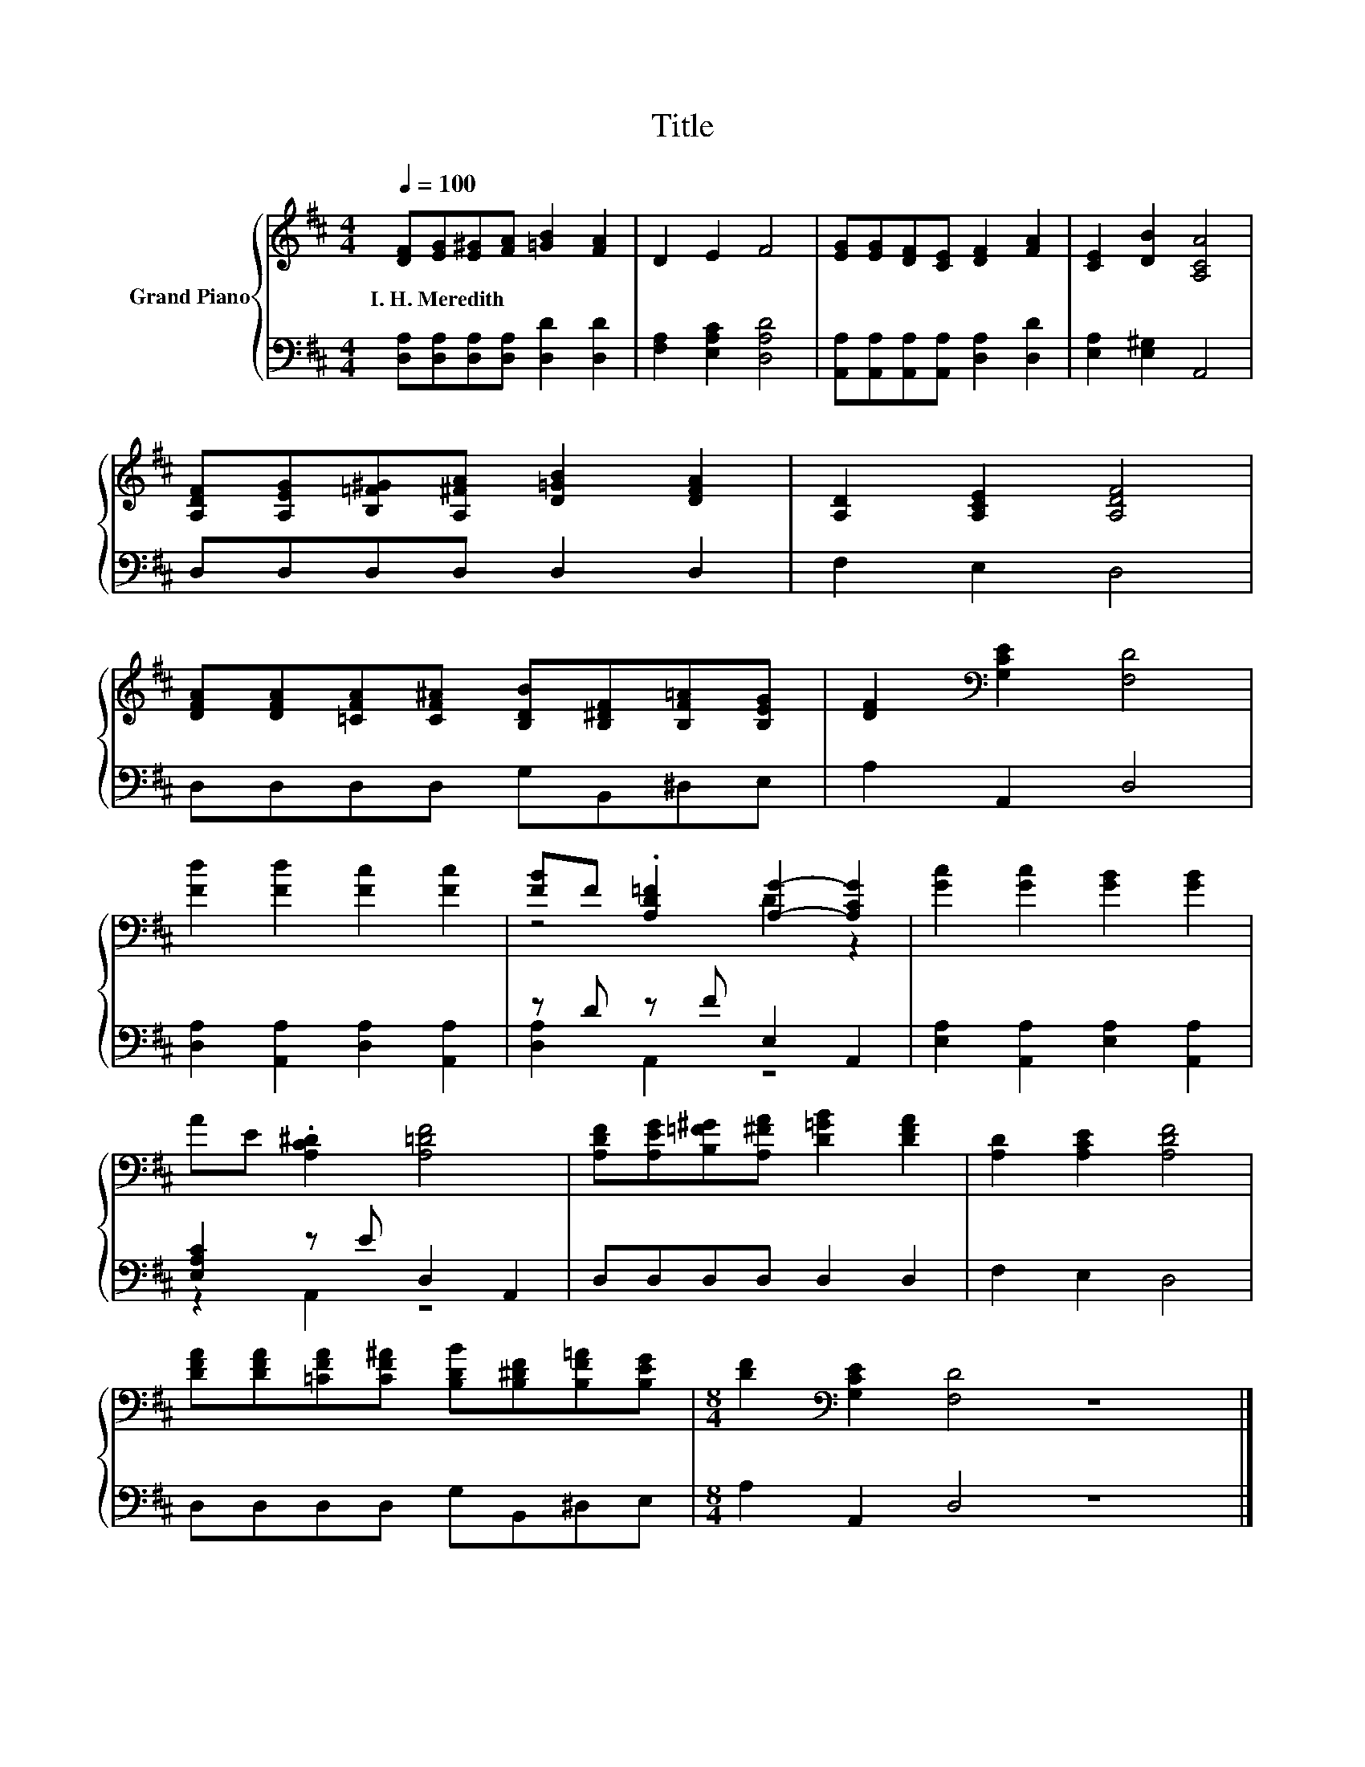 X:1
T:Title
%%score { ( 1 3 ) | ( 2 4 ) }
L:1/8
Q:1/4=100
M:4/4
K:D
V:1 treble nm="Grand Piano"
V:3 treble 
V:2 bass 
V:4 bass 
V:1
 [DF][EG][E^G][FA] [=GB]2 [FA]2 | D2 E2 F4 | [EG][EG][DF][CE] [DF]2 [FA]2 | [CE]2 [DB]2 [A,CA]4 | %4
w: I.~H.~Meredith * * * * *||||
 [A,DF][A,EG][B,=F^G][A,^FA] [D=GB]2 [DFA]2 | [A,D]2 [A,CE]2 [A,DF]4 | %6
w: ||
 [DFA][DFA][=CFA][CF^A] [B,DB][B,^DF][B,F=A][B,EG] | [DF]2[K:bass] [G,CE]2 [F,D]4 | %8
w: ||
 [Fd]2 [Fd]2 [Fc]2 [Fc]2 | [FB]F .[A,D=F]2 [A,G]2- [A,CG]2 | [Gc]2 [Gc]2 [GB]2 [GB]2 | %11
w: |||
 AE .[A,C^D]2 [A,=DF]4 | [A,DF][A,EG][B,=F^G][A,^FA] [D=GB]2 [DFA]2 | [A,D]2 [A,CE]2 [A,DF]4 | %14
w: |||
 [DFA][DFA][=CFA][CF^A] [B,DB][B,^DF][B,F=A][B,EG] |[M:8/4] [DF]2[K:bass] [G,CE]2 [F,D]4 z8 |] %16
w: ||
V:2
 [D,A,][D,A,][D,A,][D,A,] [D,D]2 [D,D]2 | [F,A,]2 [E,A,C]2 [D,A,D]4 | %2
 [A,,A,][A,,A,][A,,A,][A,,A,] [D,A,]2 [D,D]2 | [E,A,]2 [E,^G,]2 A,,4 | D,D,D,D, D,2 D,2 | %5
 F,2 E,2 D,4 | D,D,D,D, G,B,,^D,E, | A,2 A,,2 D,4 | [D,A,]2 [A,,A,]2 [D,A,]2 [A,,A,]2 | %9
 z D z F E,2 A,,2 | [E,A,]2 [A,,A,]2 [E,A,]2 [A,,A,]2 | [E,A,C]2 z E D,2 A,,2 | D,D,D,D, D,2 D,2 | %13
 F,2 E,2 D,4 | D,D,D,D, G,B,,^D,E, |[M:8/4] A,2 A,,2 D,4 z8 |] %16
V:3
 x8 | x8 | x8 | x8 | x8 | x8 | x8 | x2[K:bass] x6 | x8 | z4 D2 z2 | x8 | x8 | x8 | x8 | x8 | %15
[M:8/4] x2[K:bass] x14 |] %16
V:4
 x8 | x8 | x8 | x8 | x8 | x8 | x8 | x8 | x8 | [D,A,]2 A,,2 z4 | x8 | z2 A,,2 z4 | x8 | x8 | x8 | %15
[M:8/4] x16 |] %16

